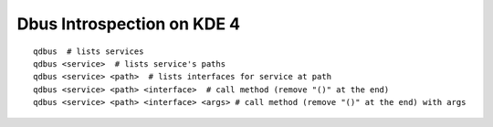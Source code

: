 Dbus Introspection on KDE 4
===========================
::

    qdbus  # lists services
    qdbus <service>  # lists service's paths
    qdbus <service> <path>  # lists interfaces for service at path
    qdbus <service> <path> <interface>  # call method (remove "()" at the end)
    qdbus <service> <path> <interface> <args> # call method (remove "()" at the end) with args
